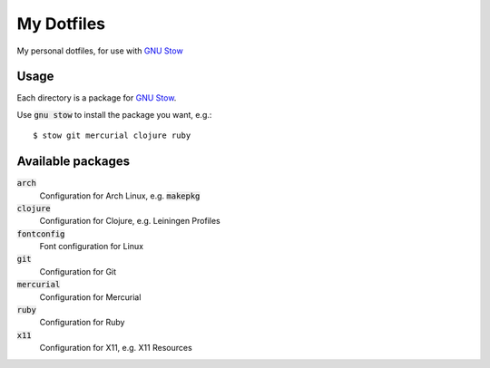 =============
 My Dotfiles
=============

My personal dotfiles, for use with `GNU Stow`_

.. default-role:: code

Usage
=====

Each directory is a package for `GNU Stow`_.

Use `gnu stow` to install the package you want, e.g.::

   $ stow git mercurial clojure ruby

Available packages
==================

`arch`
  Configuration for Arch Linux, e.g. `makepkg`
`clojure`
  Configuration for Clojure, e.g. Leiningen Profiles
`fontconfig`
  Font configuration for Linux
`git`
  Configuration for Git
`mercurial`
  Configuration for Mercurial
`ruby`
  Configuration for Ruby
`x11`
  Configuration for X11, e.g. X11 Resources


.. _GNU Stow: http://www.gnu.org/software/stow/
